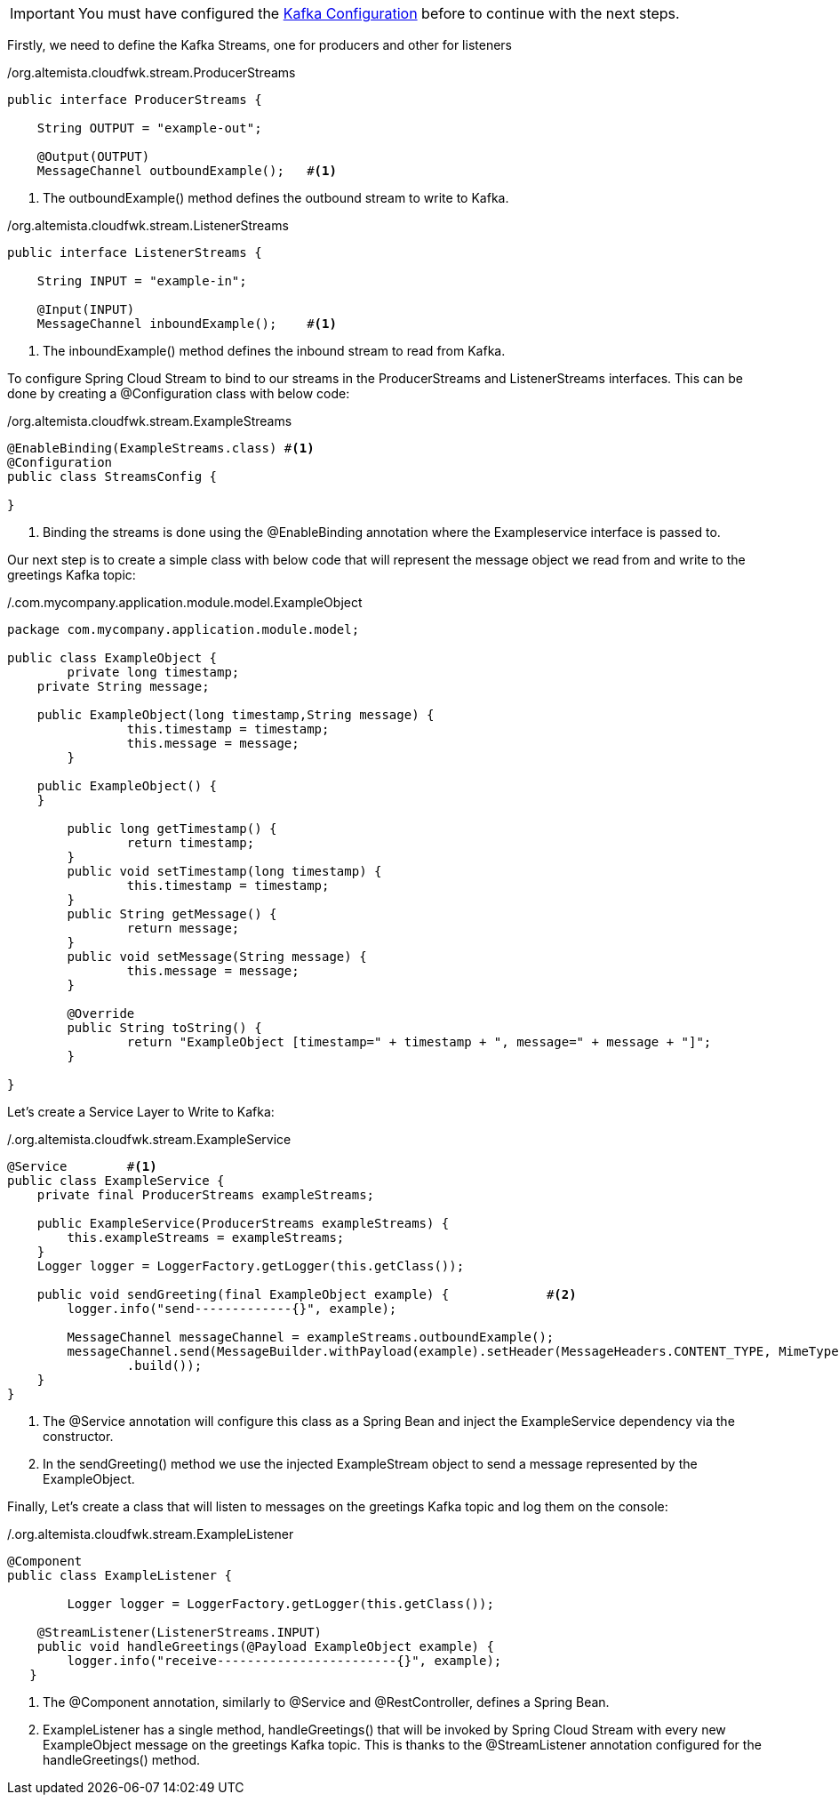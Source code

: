 
:fragment:

[IMPORTANT]
====
You must have configured the <<kafka-configuration,Kafka Configuration>> before to continue with the next steps.
====

Firstly, we need to define the Kafka Streams, one for producers and other for listeners

[source,java,options="nowrap"]
./org.altemista.cloudfwk.stream.ProducerStreams
----
public interface ProducerStreams {
	
    String OUTPUT = "example-out";
 
    @Output(OUTPUT)
    MessageChannel outboundExample();	#<1>
----
<1> The outboundExample() method defines the outbound stream to write to Kafka.

[source,java,options="nowrap"]
./org.altemista.cloudfwk.stream.ListenerStreams
----
public interface ListenerStreams {
	
    String INPUT = "example-in";
 
    @Input(INPUT)
    MessageChannel inboundExample();	#<1>
----
<1> The inboundExample() method defines the inbound stream to read from Kafka. 

To configure Spring Cloud Stream to bind to our streams in the ProducerStreams and ListenerStreams interfaces. This can be done by creating a @Configuration class with below code:

[source,java,options="nowrap"]
./org.altemista.cloudfwk.stream.ExampleStreams
----
@EnableBinding(ExampleStreams.class) #<1>
@Configuration
public class StreamsConfig {

}
----
<1> Binding the streams is done using the @EnableBinding annotation where the Exampleservice interface is passed to.

Our next step is to create a simple class with below code that will represent the message object we read from and write to the greetings Kafka topic:

[source,java,options="nowrap"]
./.com.mycompany.application.module.model.ExampleObject
----
package com.mycompany.application.module.model;

public class ExampleObject {
	private long timestamp;
    private String message;
    
    public ExampleObject(long timestamp,String message) {
		this.timestamp = timestamp;
		this.message = message;
	} 
 
    public ExampleObject() {
    }
    
	public long getTimestamp() {
		return timestamp;
	}
	public void setTimestamp(long timestamp) {
		this.timestamp = timestamp;
	}
	public String getMessage() {
		return message;
	}
	public void setMessage(String message) {
		this.message = message;
	}
	
	@Override
	public String toString() {
		return "ExampleObject [timestamp=" + timestamp + ", message=" + message + "]";
	}
	
}
----
Let's create a Service Layer to Write to Kafka:

[source,java,options="nowrap"]
./.org.altemista.cloudfwk.stream.ExampleService
----
@Service	#<1>
public class ExampleService {
    private final ProducerStreams exampleStreams;
 
    public ExampleService(ProducerStreams exampleStreams) {
        this.exampleStreams = exampleStreams;
    }
    Logger logger = LoggerFactory.getLogger(this.getClass());
    
    public void sendGreeting(final ExampleObject example) {		#<2>
        logger.info("send-------------{}", example);
        
        MessageChannel messageChannel = exampleStreams.outboundExample();
        messageChannel.send(MessageBuilder.withPayload(example).setHeader(MessageHeaders.CONTENT_TYPE, MimeTypeUtils.APPLICATION_JSON)
                .build());
    }
}
----
<1> The @Service annotation will configure this class as a Spring Bean and inject the ExampleService dependency via the constructor.
<2> In the sendGreeting() method we use the injected ExampleStream object to send a message represented by the ExampleObject.

Finally, Let's create a class that will listen to messages on the greetings Kafka topic and log them on the console:

[source,java,options="nowrap"]
./.org.altemista.cloudfwk.stream.ExampleListener
----
@Component
public class ExampleListener {
	
	Logger logger = LoggerFactory.getLogger(this.getClass());
	
    @StreamListener(ListenerStreams.INPUT)
    public void handleGreetings(@Payload ExampleObject example) {
        logger.info("receive------------------------{}", example);
   }
----
<1> The @Component annotation, similarly to @Service and @RestController, defines a Spring Bean.
<2> ExampleListener has a single method, handleGreetings() that will be invoked by Spring Cloud Stream with every new ExampleObject message on the greetings Kafka topic. This is thanks to the @StreamListener annotation configured for the handleGreetings() method.
